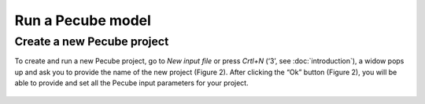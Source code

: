 ==================
Run a Pecube model
==================

.. _run:

Create a new Pecube project
---------------------------

To create and run a new Pecube project, go to *New input file* or press *Crtl+N* (‘3’, see :doc:`introduction`),
a widow pops up and ask you to provide the name of the new project (Figure 2). After clicking the “Ok” button (Figure 2),
you will be able to provide and set all the Pecube input parameters for your project.

.. figure:: ../images/New_Project.png

  :align: center
  :alt: 
  **Figure 2.** Enter a new project name. This window shows up when clicking on the "New input file" action. 
